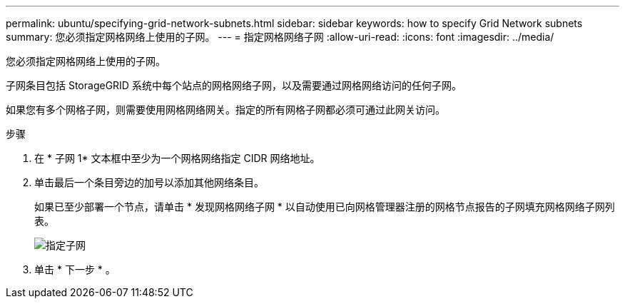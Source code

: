 ---
permalink: ubuntu/specifying-grid-network-subnets.html 
sidebar: sidebar 
keywords: how to specify Grid Network subnets 
summary: 您必须指定网格网络上使用的子网。 
---
= 指定网格网络子网
:allow-uri-read: 
:icons: font
:imagesdir: ../media/


[role="lead"]
您必须指定网格网络上使用的子网。

子网条目包括 StorageGRID 系统中每个站点的网格网络子网，以及需要通过网格网络访问的任何子网。

如果您有多个网格子网，则需要使用网格网络网关。指定的所有网格子网都必须可通过此网关访问。

.步骤
. 在 * 子网 1* 文本框中至少为一个网格网络指定 CIDR 网络地址。
. 单击最后一个条目旁边的加号以添加其他网络条目。
+
如果已至少部署一个节点，请单击 * 发现网格网络子网 * 以自动使用已向网格管理器注册的网格节点报告的子网填充网格网络子网列表。

+
image::../media/4_gmi_installer_grid_network_page.gif[指定子网]

. 单击 * 下一步 * 。

